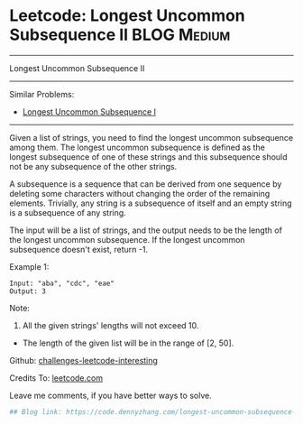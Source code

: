 * Leetcode: Longest Uncommon Subsequence II                                              :BLOG:Medium:
#+STARTUP: showeverything
#+OPTIONS: toc:nil \n:t ^:nil creator:nil d:nil
:PROPERTIES:
:type:     misc
:END:
---------------------------------------------------------------------
Longest Uncommon Subsequence II
---------------------------------------------------------------------
Similar Problems:
- [[https://code.dennyzhang.com/longest-uncommon-subsequence-i][Longest Uncommon Subsequence I]]
---------------------------------------------------------------------
Given a list of strings, you need to find the longest uncommon subsequence among them. The longest uncommon subsequence is defined as the longest subsequence of one of these strings and this subsequence should not be any subsequence of the other strings.

A subsequence is a sequence that can be derived from one sequence by deleting some characters without changing the order of the remaining elements. Trivially, any string is a subsequence of itself and an empty string is a subsequence of any string.

The input will be a list of strings, and the output needs to be the length of the longest uncommon subsequence. If the longest uncommon subsequence doesn't exist, return -1.

Example 1:
#+BEGIN_EXAMPLE
Input: "aba", "cdc", "eae"
Output: 3
#+END_EXAMPLE
Note:

1. All the given strings' lengths will not exceed 10.
- The length of the given list will be in the range of [2, 50].

Github: [[url-external:https://github.com/DennyZhang/challenges-leetcode-interesting/tree/master/longest-uncommon-subsequence-ii][challenges-leetcode-interesting]]

Credits To: [[url-external:https://leetcode.com/problems/longest-uncommon-subsequence-ii/description/][leetcode.com]]

Leave me comments, if you have better ways to solve.

#+BEGIN_SRC python
## Blog link: https://code.dennyzhang.com/longest-uncommon-subsequence-ii

#+END_SRC
